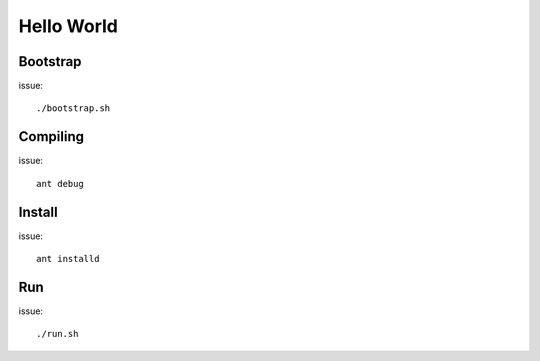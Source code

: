 ===========
Hello World
===========


Bootstrap
=========

issue::

    ./bootstrap.sh


Compiling
=========

issue::
    
    ant debug


Install
=======

issue::
    
    ant installd

Run
===

issue::

    ./run.sh

